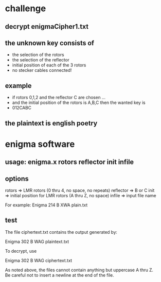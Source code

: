 * challenge
** decrypt enigmaCipher1.txt
** the unknown key consists of
- the selection of the rotors
- the selection of the reflector
- initial position of each of the 3 rotors
- no stecker cables connected!
** example
- if rotors 0,1,2 and the reflector C are chosen ...
- and the initial position of the rotors is A,B,C then the wanted key is
- 012CABC
** the plaintext is english poetry
* enigma software
** usage: enigma.x rotors reflector init infile
** options
rotors    => LMR rotors (0 thru 4, no space, no repeats)
reflector => B or C
init      => initial position for LMR rotors (A thru Z, no space)
infile    => input file name

For example: Enigma 214 B XWA plain.txt
** test
The file ciphertext.txt contains the output generated by:

    Enigma 302 B WAG plaintext.txt

To decrypt, use

    Enigma 302 B WAG ciphertext.txt

As noted above, the files cannot contain anything but 
uppercase A thru Z. Be careful not to insert a newline
at the end of the file.

